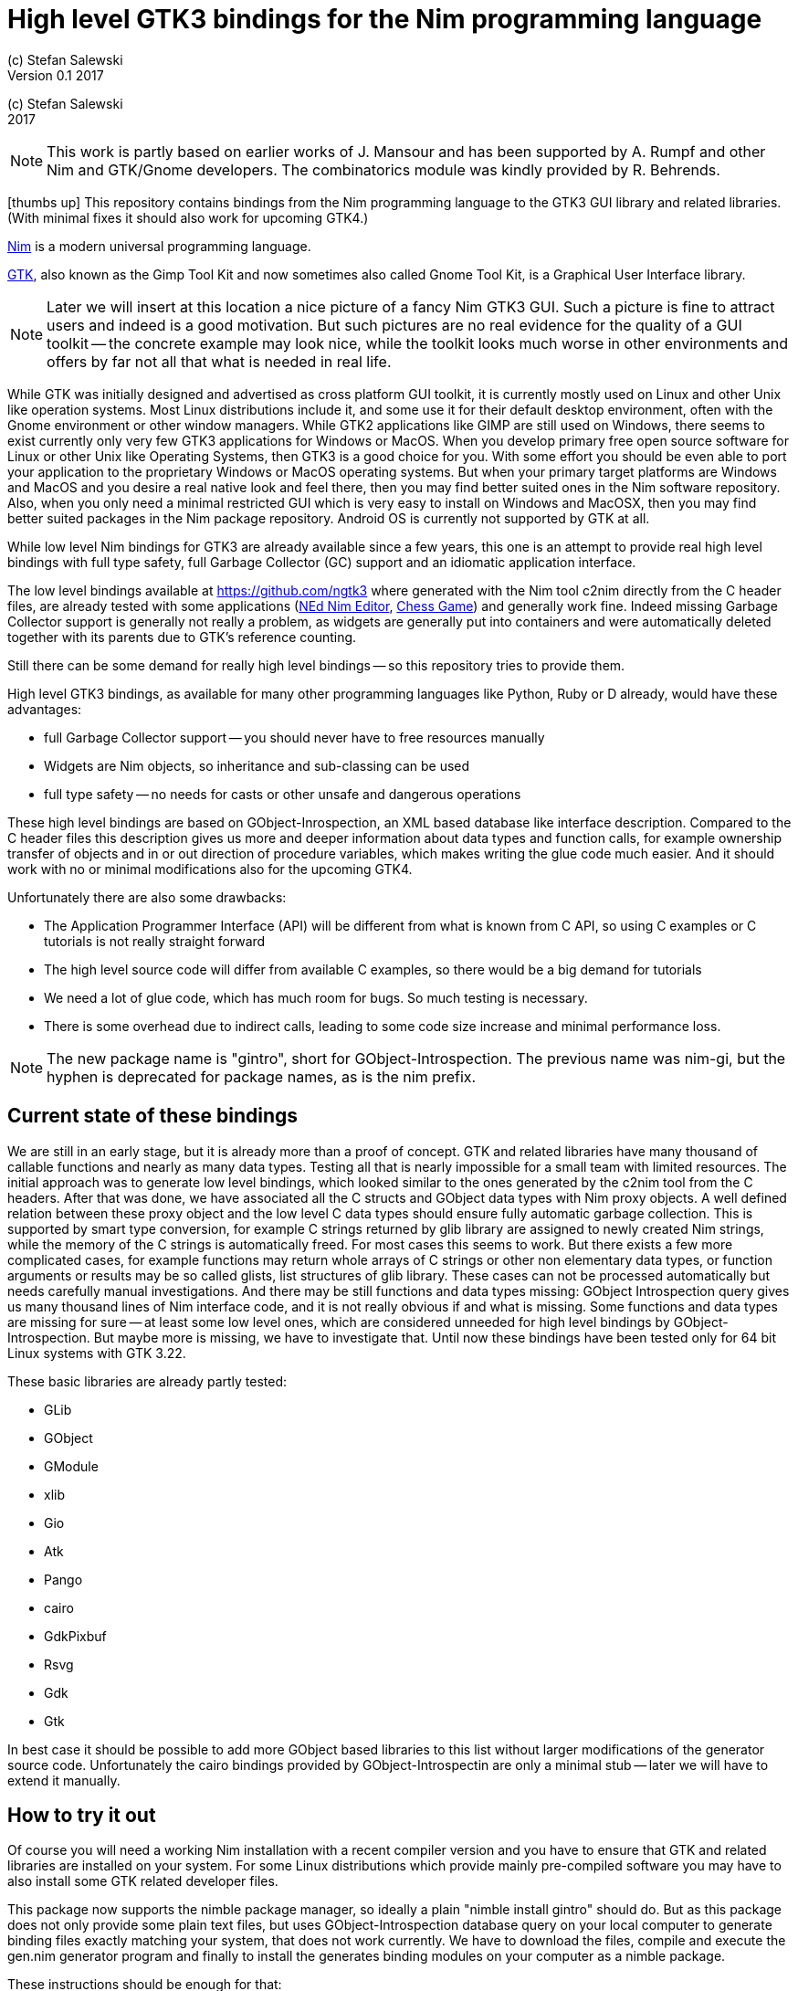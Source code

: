= High level GTK3 bindings for the Nim programming language
(c) Stefan Salewski                                     
Version 0.1 2017     
:experimental:
:imagesdir: http://ssalewski.de/tmp
:source-highlighter: pygments
:pygments-style: monokai
:icons: font

:GIR: GObject-Introspection

(c) Stefan Salewski +
2017

NOTE: This work is partly based on earlier works of J. Mansour and has been supported by A. Rumpf and other Nim and GTK/Gnome developers.
The combinatorics module was kindly provided by R. Behrends.

icon:thumbs-up[] This repository contains bindings from the Nim programming language to the GTK3 GUI library and related libraries. (With minimal fixes
it should also work for upcoming GTK4.)

https://nim-lang.org/[Nim] is a modern universal programming language.

https://www.gtk.org/[GTK], also known as the Gimp Tool Kit and now sometimes also called Gnome Tool Kit, is a Graphical User Interface library.

NOTE: Later we will insert at this location a nice picture of a fancy Nim GTK3 GUI. Such a picture is fine to attract users and indeed is a good motivation.
But such pictures are no real evidence for the quality of a GUI toolkit -- the concrete example may look nice, while the toolkit
looks much worse in other environments and offers by far not all that what is needed in real life. 

While GTK was initially designed and advertised as cross platform GUI toolkit, it is currently mostly used on Linux and other Unix like operation systems.
Most Linux distributions include it, and some use it for their default desktop environment, often with the Gnome environment or other window managers.
While GTK2 applications like GIMP are still used on Windows, there seems to exist currently only very few GTK3 applications for Windows or MacOS.
When you develop primary free open source software for Linux or other Unix like Operating Systems, then GTK3 is a good choice for you. With some 
effort you should be even able to port your application to the proprietary Windows or MacOS operating systems. But when your primary target platforms
are Windows and MacOS and you desire a real native look and feel there, then you may find better suited ones in the Nim software repository.
Also, when you only need a minimal restricted GUI which is very easy to install on Windows and MacOSX, then you may find better suited packages
in the Nim package repository. Android OS is currently not supported by GTK at all.  

While low level Nim bindings for GTK3 are already available since a few years, this one is an attempt to
provide real high level bindings with full type safety, full Garbage Collector (GC) support and an idiomatic
application interface.

The low level bindings available at https://github.com/ngtk3 where generated with the Nim tool c2nim directly from the C header files, are already tested
with some applications (https://github.com/ngtk3/NEd[NEd Nim Editor], https://github.com/StefanSalewski/nim-chess3[Chess Game])
and generally work fine. Indeed missing Garbage Collector support is generally not really a problem, as widgets are generally
put into containers and were automatically deleted together with its parents due to GTK's reference counting.

Still there can be some demand for really high level bindings -- so this repository tries to provide them.

High level GTK3 bindings, as available for many other programming languages like Python, Ruby or D already,
would have these advantages:

* full Garbage Collector support -- you should never have to free resources manually
* Widgets are Nim objects, so inheritance and sub-classing can be used
* full type safety -- no needs for casts or other unsafe and dangerous operations

These high level bindings are based on GObject-Inrospection, an XML based database like interface description. Compared to the C header
files this description gives us more and deeper information about data types and function calls, for example ownership transfer of objects and
in or out direction of procedure variables,  which makes writing the glue code much easier.
And it should work with no or minimal
modifications also for the upcoming GTK4.

Unfortunately there are also some drawbacks:

* The Application Programmer Interface (API) will be different from what is known from C API, so using C examples or C tutorials is not really straight forward 
* The high level source code will differ from available C examples, so there would be a big demand for tutorials
* We need a lot of glue code, which has much room for bugs. So much testing is necessary.
* There is some overhead due to indirect calls, leading to some code size increase and minimal
performance loss.

NOTE: The new package name is "gintro", short for GObject-Introspection. The previous name was nim-gi, but the hyphen is deprecated for package names, as is the
nim prefix.

== Current state of these bindings

We are still in an early stage, but it is already more than a proof of concept. GTK and related libraries have many thousand of
callable functions and nearly as many data types. Testing all that is nearly impossible for a small team with limited resources.
The initial approach was to generate low level
bindings, which looked similar to the ones generated by the c2nim tool from the C headers. After that was done, we have associated all
the C structs and GObject data types with Nim proxy objects. A well defined relation between these proxy object and the low level C data types
should ensure fully automatic garbage collection. This is supported by smart type conversion, for example C strings returned by glib library
are assigned to newly created Nim strings, while the memory of the C strings is automatically freed. For most cases this seems to work. But there
exists a few more complicated cases, for example functions may return whole arrays of C strings or other non elementary data types,
or function arguments or results may be so called glists,
list structures of glib library. These cases can not be processed automatically but needs carefully manual investigations. And there may be still functions and data
types missing: GObject Introspection query gives us many thousand lines of Nim interface code, and it is not really obvious if and what is missing.
Some functions and data types are missing for sure -- at least some low level ones, which are considered unneeded for high level bindings by GObject-Introspection.
But maybe more is missing, we have to investigate that. Until now these bindings have been tested only for 64 bit Linux systems with GTK 3.22.

These basic libraries are already partly tested:

* GLib
* GObject
* GModule
* xlib
* Gio
* Atk
* Pango
* cairo
* GdkPixbuf
* Rsvg
* Gdk
* Gtk

In best case it should be possible to add more GObject based libraries to this list without larger modifications of the generator source code.
Unfortunately the cairo bindings provided by GObject-Introspectin are only a minimal stub -- later we will have to extend it manually.  

== How to try it out

Of course you will need a working Nim installation with a recent compiler version and you have to ensure that GTK and related libraries are installed on your system. For some Linux
distributions which provide mainly pre-compiled software you may have to also install some GTK related developer files. 

This package now supports the nimble package manager, so ideally a plain "nimble install gintro" should do. But as this package does not
only provide some plain text files, but uses GObject-Introspection database query on your local computer to generate
binding files exactly matching your system, that does not work currently. We have to download the files, compile and execute
the gen.nim generator program and finally to install the generates binding modules on your computer as a nimble package.

These instructions should be enough  for that:

----
cd /tmp
git clone https://github.com/stefansalewski/gintro
cd gintro
nimble prepare
nimble install
----

NOTE: Nimble prepare should run for about 20 seconds, it compiles and executes the generator program gen.nim.
Unfortunately we can not guarantee that the generator command  will be able to really build all the
desired modules. The built process highly depends on your OS and installed GTK version. For 64 bit Linux systems
with GTK 3.22 and all required dependencies installed it should work. For never GTK versions it may fail, when that GTK
release introduces for example new unknown data types like array containers. In that case manual fixes may be necessary.
The GObject Introspection based built process generates bindings customized to the OS where the generator is executed,
so for older GTK releases or a 32 bit system different files are created. Later we may also provide pre-generated
files for various OS and GTK versions, but building locally is preferred when possible. 

Now you can built app0 and launch it:

----
cd /tmp/gintro/examples/
nim c app0.nim
./app0
----

== A few basic examples

GTK3 programs can use still the old GTK2 design, where you first initialize the GTK library, create your widgets and finally enter the GTK main loop.
This style is still used in many tutorials as in http://zetcode.com/gui/gtk2/[Zetcode tutorial] or in the GTK book of Andrew Krause.
Or you can use the new GTK3 App style, this is generally recommended by newer original GTK documentation.
Unfortunately the GTK3 original documentation is mostly restricted to the GTK3 API documentation, which is generally very good, but makes
it not very easy for beginners to start with GTK. API docs and some basic introduction is available here:

* https://www.gnome.org/
* https://www.gtk.org/
* https://developer.gnome.org/
* https://developer.gnome.org/gtk3/stable/
* https://developer.gnome.org/gtk3/stable/ch01s04.html#id-1.2.3.12.5
* https://developer.gnome.org/gnome-devel-demos/stable/c.html.en

TIP: If you should decide to continue developing software with GTK, then you should consider installing the so called
devhelp tool. It gives you easy and fast access to the API docs. For example, if you want to use a Button Widget in your
GUI and wants to learn more about related functions and signals, you just enter "Button" in that tool and are guided to
all the relevant information. 

We start with a minimal traditional old style example, which should be familiar to most of us:

[source,nim]
----
# nim c t0.nim
import gtk

proc bye(w: Window) =
  mainQuit()
  echo "Bye..."

proc main =
  gtk.init()
  let window = newWindow()
  window.title = "First Test"
  window.connect("destroy", bye)
  window.showAll
  gtk.main()

main()
----

This is the traditional layout of GTK2 programs. When using this style then it is important to initialize the GTK library by calling gtk.init()
at the very beginning. Then we create the desired widgets, connect signals, show all widgets and finally enter the GTK main loop
by calling gtk.main. About connecting signals we will learn more soon, for now it is only important that we have to connect to
the destroy signal here to enable the user to terminate program execution by clicking the window close button. 

Now a really minimal but complete App style example, which displays an empty window.

NOTE: The source text of all these examples is contained in the examples directory. Unfortunately github
seems to not allow to include that sources directly into this document, so there may be minimal
differences between the source code displayed here and the sources in examples directory.

[source,nim]
----
# app0.nim -- minimal application style example
# nim c app0.nim
import gtk
import gio except Application, newApplication # we want to use GTK application
#from gio import ApplicationFlags, scActivate, run

proc activate(app: Application) =
  let window = newApplicationWindow(app)
  window.title = "GTK3 & Nim"
  window.defaultSize = (200, 200)
  showAll(window)

proc main =
  let app = newApplication("org.gtk.example")
  connect(app, "activate", activate)
  discard run(app)

main()
----

In the main proc we create a new application and connect the activate signal to our activate proc, which then creates and displays
the still empty window. For this program we need the gtk module and also some procs and types from gio module. As both modules
have a data type called Application (gtk extends indeed the gio.Application) we can either qualify the Application data type and its new proc
with gtk prefix, or as we did here, exclude that from gio imports. Another solution would be to import from gio only what is really needed. 
The source code of this  minimal example is stored in the examples directory, you may cd into it and type "nim c app0.nim" to create
the executable. (Well not yet, as we provide no real nimble install. Copy app0.nim to nim_gi directory where the bindings live, or
create symlinks for now.)

Various ways to set widget parameters are supported -- the number 1 to 6 refer to the comment below:

//. Setting widget parameters
[source,nim]
----
setDefaultSize(window, 200, 200) # <1>
gtk.setDefaultSize(window, 200, 200) # <2>
window.setDefaultSize(200, 200) # <3>
window.setDefaultSize(width = 200, height = 200) # <4>
window.defaultSize = (200, 200) # <5>
window.defaultSize = (width: 200, height: 200) # <6>
----

<1> proc call syntax
<2> optional qualified with module name prefix
<3> method call syntax
<4> named parameters
<5> tupel assignment
<6> tupel assignment with named members

Well, that empty window is really not very interesting. The GTK and Gnome team provides some GTK examples at https://developer.gnome.org/gnome-devel-demos/.
The https://developer.gnome.org/gnome-devel-demos/3.22/c.html.en[C demos] seems to be most actual and complete, and are easy to port to Nim. So we start with these,
but if you are familiar with the other listed languages, then you can try to port them to Nim as well. Let us start with https://developer.gnome.org/gnome-devel-demos/3.22/button.c.html.en
-- it is still short and easy to understand, but shows already some interesting topics.

image::NimGTK3Button.png[]

The C code looks like this:

[source,c]
----
#include <gtk/gtk.h>

/*This is the callback function. It is a handler function which 
reacts to the signal. In this case, it will cause the button label's 
string to reverse.*/
static void
button_clicked (GtkButton *button,
                gpointer   user_data)
{
  const char *old_label;
  char *new_label;

  old_label = gtk_button_get_label (button);
  new_label = g_utf8_strreverse (old_label, -1);

  gtk_button_set_label (button, new_label);
  g_free (new_label);
}

static void
activate (GtkApplication *app,
          gpointer        user_data)
{
  GtkWidget *window;
  GtkWidget *button;

  /*Create a window with a title and a default size*/
  window = gtk_application_window_new (app);
  gtk_window_set_title (GTK_WINDOW (window), "GNOME Button");
  gtk_window_set_default_size (GTK_WINDOW (window), 250, 50);

  /*Create a button with a label, and add it to the window*/
  button = gtk_button_new_with_label ("Click Me");
  gtk_container_add (GTK_CONTAINER (window), button);

  /*Connecting the clicked signal to the callback function*/
  g_signal_connect (GTK_BUTTON (button),
                    "clicked", 
                    G_CALLBACK (button_clicked), 
                    G_OBJECT (window));

  gtk_widget_show_all (window);
}

int
main (int argc, char **argv)
{
  GtkApplication *app;
  int status;

  app = gtk_application_new ("org.gtk.example", G_APPLICATION_FLAGS_NONE);
  g_signal_connect (app, "activate", G_CALLBACK (activate), NULL);
  status = g_application_run (G_APPLICATION (app), argc, argv);
  g_object_unref (app);

  return status;
}

----

Converting it to Nim is straight forward with some basic C and Nim knowledge, and Nim does not force us
to convert its shape into all the classes known from pure object orientated languages. We can either use the
Nim tool c2nim to help us with the conversion, or do it manually. Indeed c2nim can be very helpful by
converting C sources to Nim. Most of the time it works well. Personally I generally pre-process C files, for example
by removing too strange macros and defines, or by replacing strange constructs, like C for loops, to simpler
ones like while loops. Then I apply c2nim to the C file and finally manually compare the result line by line and
fine tune the Nim code. But for this short source text we may do all that manually and finally get something like
this:

[source,nim]
----
# nim c button.nim
import gtk, glib
import gio except Application, newApplication

proc buttonClicked (button: Button) =
  button.label = utf8Strreverse(button.label, -1)

proc activate (app: Application) =
  let window = newApplicationWindow(app)
  window.title = "GNOME Button"
  window.defaultSize = (250, 50)
  let button = newButton("Click Me")
  window.add(button)
  button.connect("clicked",  buttonClicked)
  window.showAll

proc main =
  let app = newApplication("org.gtk.example")
  connect(app, "activate", activate)
  discard app.run

main()
----

Again we have the basic shape already known from app0.nim example: Main proc creates the application, connect
to the activate signal and finally runs the application. When GTK launches the application and emits the activate signal, then
our activate proc is called, which creates a main window containing a button widget. That button is again connected with a
signal, in this case named clicked. That signal is emitted by GTK whenever that button is clicked with the mouse and results
in a call of our provided buttonClicked() proc. The procs connected to signals are called callbacks and generally got the widget
on which the signal was emitted as first parameter. They can also get a second optional parameter of arbitrary type -- we will
see that in a later example. This callback here gets only the button itself as parameter, and it's task is to reverse the
text displayed by the button. Not very interesting basically, but we are indeed using the glib function utf8Strreverse()
for this task. While that function internally works with cstrings, and in C we have to free the memory of the returned cstring,
in our Nim example that is done automatically by Nim's Garbage Collector. When you compare our example carefully with the C code,
then you may notice a difference. The C code passes the window containing the button as an additional parameter to the
callback function, but that parameter is not really used. We simple ignore it here, as it is not used at all.
//and I assume that passing a widget in this way in our nim code
//may not work already currently. Fortunately widgets as optional parameter are not often needed, and we will try to make that
//working soon...
In one of the following examples you will learn how passing (nearly) arbitrary parameters in a type safe way is done.  
Another difference is, that  the C code returns an integer status value returned by g_application_run() to the OS. We
could do the same by using the quit() proc of Nim's OS module, but as that would give us no additional benefit, we simply ignore it.

TIP: The command nim c sourcetext.nim generates an executable which contains code for runtime checks and debugging,
which increases executable size and decreases performance.
After you have tested your software carefully, you may give the additional parameter -d:release to avoid this. For the gcc backend
you may additional enable link time optimization (LTO), which reduces executable size further. To enable LTO. you may put
a nim.cfg file in your sources directory with content like

----
path:"$projectdir"
nimcache:"/tmp/$projectdir"
gcc.options.speed = "-march=native -O3 -flto -fstrict-aliasing"
----   

With that optimization, your executable sizes should be in the range of about 50 kilobyte only!

=== Optional, type safe parameters for callbacks

The next example shows, how we can pass (nearly) arbitrary parameters to our connect procs.
We pass a string, an object from the stack, a reference to an object allocated on the heap
and finally a widget (in this case the application window itself, you may also try passing
another button). As the main window itself is a so called GTK bin and can contain only one
child widget, we create a container widget, a vertical box in this case, fill that box with
some buttons, and add that button to the window.

Compile and start this example from the command line and watch what
happens when you click on the buttons.

[source,nim]
----
# nim c connect_args.nim
import gtk, glib
import gio except Application, newApplication

type
  O = object
    i: int

proc b1Callback(button: Button; str: string) =
  echo str

proc b2Callback(button: Button; o: O) =
  echo "Value of field i in object o = ", o.i

proc b3Callback(button: Button; r: ref O) =
  echo "Value of field i in ref to object O = ", r.i

proc b4Callback(button: Button; w: ApplicationWindow) =
  if w.title == "Nim with GTK3":
    w.title = "GTK3 with Nim"
  else:
    w.title = "Nim with GTK3"

proc activate (app: Application) =
  var o: O
  var r: ref O
  new r
  o.i = 1234567
  r.i = 7654321
  let window = newApplicationWindow(app)
  let box = newBox(Orientation.vertical, 0)
  window.title = "Parameters for callbacks"
  let b1 = newButton("Nim with GTK3")
  let b2 = newButton("Passing an object from stack")
  let b3 = newButton("Passing an object from heap")
  let b4 = newButton("Passing a Widget")
  b1.connect("clicked",  b1Callback, "is much fun.")
  b2.connect("clicked",  b2Callback, o)
  b3.connect("clicked",  b3Callback, r)
  b4.connect("clicked",  b4Callback, window)
  box.add(b1)
  box.add(b2)
  box.add(b3)
  box.add(b4)
  window.add(box)
  window.showAll

proc main =
  let app = newApplication("org.gtk.example")
  connect(app, "activate", activate)
  discard app.run

main()
----

To prove type safety, we may modify one of the callback procs and watch the compiler output:

[source,c]
----
proc b1Callback(button: Button; str: int) =
  discard # echo str
----

----
connect_args.nim(37, 5) template/generic instantiation from here
gtk.nim(-15021, 10) Error: type mismatch: got (ref Button:ObjectType, string)
but expected one of: 
proc b1Callback(button: Button; str: int)
----

It may be not always really obvious what the compiler wants to tell us, but at least we
are told that it got a string and expected an int.

Currently the connect function is realized by a Nim type safe macro. Connect accepts two or three
arguments -- the widget, the signal name and the optional argument. When the optional argument
is a ref (reference to objects on the heap) then it is passed as a reference, otherwise a deep copy
of the argument is passed. For the above code this means, that r and the window are passed
as references, while the string and the stack object are deep copied. Currently it is not possible
to release the memory of passed arguments again. This should be no real problem, as in most
cases no arguments are passed at all, and when arguments are passed, then they are general
small in size like plain numbers or strings, or maybe references to widgets which could not be freed
at all, as they are part of the GUI. Later we may add more variants of that connect macro.

NOTE: Navigation can be hard for beginners. You may have basic knowledge of GTK and want
to build a GUI for your application. But how to find what you need. Well, we offer no separate 
automatically generated API documentation currently, as that is not really helpful. In most cases
it is easy to just guess Nim symbol names, proc parameters and all that. Using a smart editor
with good nimsuggest support further supports navigation -- for example NEd shows us
all the needed proc parameters when we move the cursor on a proc name, or we press CTRL-W and jump
to the definition of that symbol. For unknown stuff the original C function name is often a good starting point.
Assume you don't know much about GTK's buttons, but you know that you want to have a Button in 
your GUI application. GTK generally offers generator functions containing the string "new" in their name.
So it is easy to guess that there exists a C function named "gtk_button_new". That name is also
contained in the bindings files, in this case in gtk.nim. So we open that file in a text editor and search for
that term. So it is really easy to find first starting points for related procs and data types. Most data types
are located near by their related functions, so you should be able to find all relevant information fast.
Remember the GTK devhelp tool, and use also grep or the nim-grep variant.

NOTE: Related work: https://github.com/jdmansour/nim-smartgi


